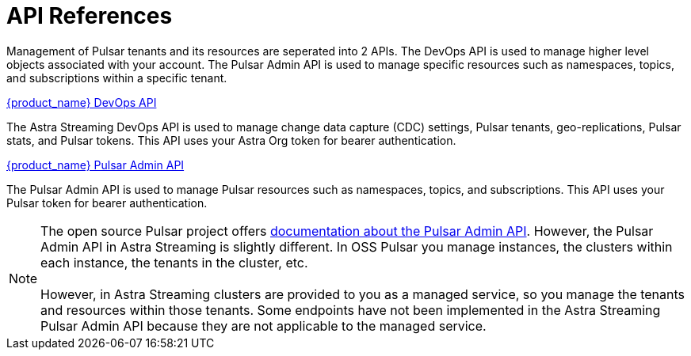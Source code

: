 = API References
:slug: astream-api
:description: Astra provides APIs to manage both DB and Streaming instances
:keywords: datastax astra
:meta-description: Astra provides APIs to manage both DB and Streaming instances
:page-tag: astra-streaming,dev,develop,pulsar
:page-aliases: docs@astra-streaming::api.adoc, astra-streaming-docs::api.adoc, astra-streaming-docs::astream-use-devops.adoc

Management of Pulsar tenants and its resources are seperated into 2 APIs. The DevOps API is used to manage higher level objects associated with your account. The Pulsar Admin API is used to manage specific resources such as namespaces, topics, and subscriptions within a specific tenant.

xref:astra-streaming:apis:attachment$devops.html[{product_name} DevOps API,role=external]

The Astra Streaming DevOps API is used to manage change data capture (CDC) settings, Pulsar tenants, geo-replications, Pulsar stats, and Pulsar tokens. This API uses your Astra Org token for bearer authentication.

xref:astra-streaming:apis:attachment$pulsar-admin.html[{product_name} Pulsar Admin API,role=external]

The Pulsar Admin API is used to manage Pulsar resources such as namespaces, topics, and subscriptions. This API uses your Pulsar token for bearer authentication.

[NOTE]
The open source Pulsar project offers https://pulsar.apache.org/admin-rest-api[documentation about the Pulsar Admin API]. However, the Pulsar Admin API in Astra Streaming is slightly different. In OSS Pulsar you manage instances, the clusters within each instance, the tenants in the cluster, etc. +
 +
However, in Astra Streaming clusters are provided to you as a managed service, so you manage the tenants and resources within those tenants. Some endpoints have not been implemented in the Astra Streaming Pulsar Admin API because they are not applicable to the managed service.
